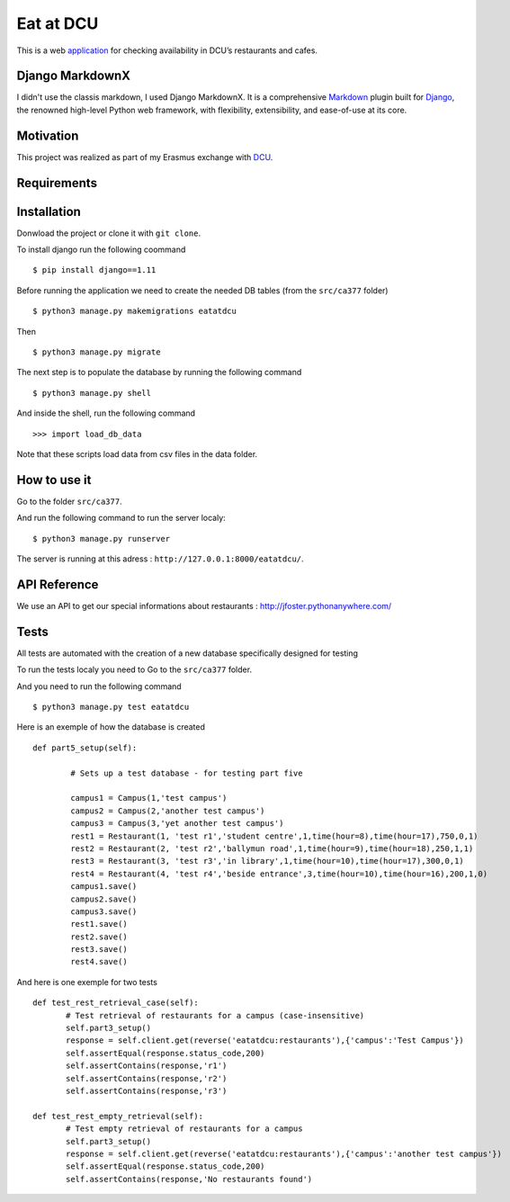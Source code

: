 ==========
Eat at DCU
==========

This is a web application_ for checking availability in DCU’s restaurants and cafes.

Django MarkdownX
================
I didn't use the classis markdown, I used Django MarkdownX. It is a comprehensive Markdown_ plugin built for Django_, the renowned high-level Python web framework, with flexibility, extensibility, and ease-of-use at its core.

Motivation
==========
This project was realized as part of my Erasmus exchange with DCU_.

Requirements
============
|Supported_versions_of_Python| |Supported_versions_of_Django| |License|

Installation
============
Donwload the project or clone it with ``git clone``.

To install django run the following coommand ::

$ pip install django==1.11

Before running the application we need to create the needed DB tables (from the ``src/ca377`` folder) ::

$ python3 manage.py makemigrations eatatdcu

Then ::

$ python3 manage.py migrate

The next step is to populate the database by running the following command ::

$ python3 manage.py shell

And inside the shell, run the following command ::

>>> import load_db_data

Note that these scripts load data from csv files in the data folder.

How to use it
=============

Go to the folder ``src/ca377``.

And run the following command to run the server localy::

$ python3 manage.py runserver

The server is running at this adress : ``http://127.0.0.1:8000/eatatdcu/``.

API Reference
=============

We use an API to get our special informations about restaurants : http://jfoster.pythonanywhere.com/

Tests
=====
All tests are automated with the creation of a new database specifically designed for testing 

To run the tests localy you need to Go to the ``src/ca377`` folder.

And you need to run the following command ::

$ python3 manage.py test eatatdcu

Here is an exemple of how the database is created ::

        def part5_setup(self):
        
                # Sets up a test database - for testing part five 
                
                campus1 = Campus(1,'test campus')
                campus2 = Campus(2,'another test campus')
                campus3 = Campus(3,'yet another test campus')
                rest1 = Restaurant(1, 'test r1','student centre',1,time(hour=8),time(hour=17),750,0,1)
                rest2 = Restaurant(2, 'test r2','ballymun road',1,time(hour=9),time(hour=18),250,1,1)
                rest3 = Restaurant(3, 'test r3','in library',1,time(hour=10),time(hour=17),300,0,1)
                rest4 = Restaurant(4, 'test r4','beside entrance',3,time(hour=10),time(hour=16),200,1,0)
                campus1.save()
                campus2.save()
                campus3.save()
                rest1.save()
                rest2.save()
                rest3.save()
                rest4.save()
        
 
And here is one exemple for two tests ::
 
 def test_rest_retrieval_case(self):
        # Test retrieval of restaurants for a campus (case-insensitive)
        self.part3_setup()
        response = self.client.get(reverse('eatatdcu:restaurants'),{'campus':'Test Campus'})
        self.assertEqual(response.status_code,200)
        self.assertContains(response,'r1')
        self.assertContains(response,'r2')
        self.assertContains(response,'r3')  
        
 def test_rest_empty_retrieval(self):
        # Test empty retrieval of restaurants for a campus
        self.part3_setup()
        response = self.client.get(reverse('eatatdcu:restaurants'),{'campus':'another test campus'})
        self.assertEqual(response.status_code,200)
        self.assertContains(response,'No restaurants found')
 


.. _application: http://ledevec2.pythonanywhere.com/eatatdcu/
.. _Markdown: https://en.wikipedia.org/wiki/Markdown
.. _Django: https://www.djangoproject.com 
.. _DCU: https://dcu.ie

.. _application: http://ledevec2.pythonanywhere.com/eatatdcu/

.. |Supported_versions_of_Python| image:: https://img.shields.io/badge/python-3.6-green.svg
.. |Supported_versions_of_Django| image:: https://img.shields.io/badge/django-1.11-green.svg
.. |License| image:: https://img.shields.io/pypi/l/django-markdownx.svg
